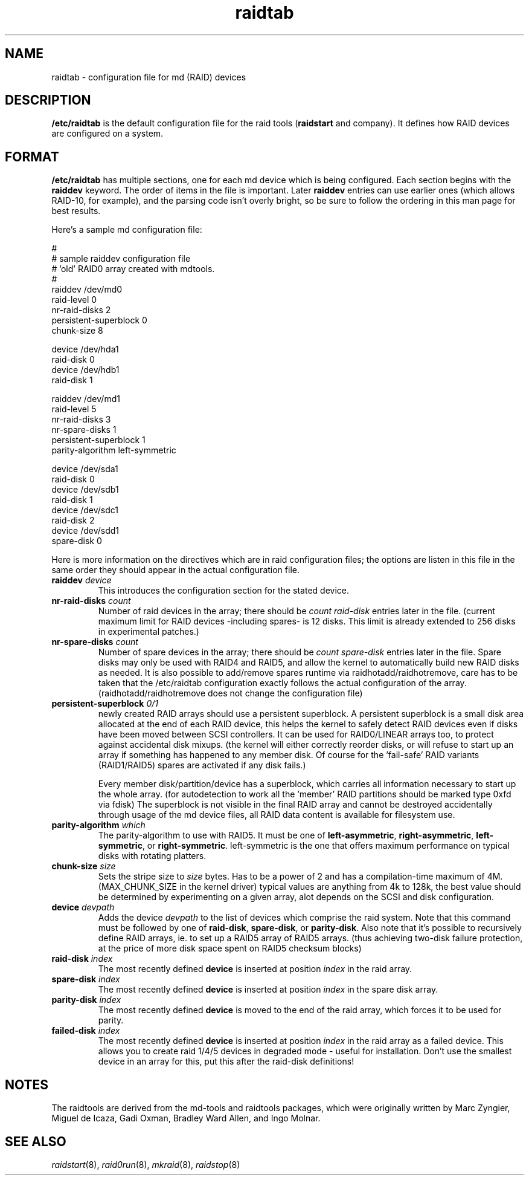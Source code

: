 .\" -*- nroff -*-
.TH raidtab 5
.SH NAME
raidtab \- configuration file for md (RAID) devices
.SH DESCRIPTION
\fB/etc/raidtab\fR is the default configuration file for the raid
tools (\fBraidstart\fP and company). It defines how RAID devices are
configured on a system.

.SH FORMAT
\fB/etc/raidtab\fP has multiple sections, one for each md device which
is being configured. Each section begins with the \fBraiddev\fR keyword.
The order of items in the file is important. Later \fBraiddev\fR entries
can use earlier ones (which allows RAID-10, for example), and the parsing
code isn't overly bright, so be sure to follow the ordering in this
man page for best results.

Here's a sample md configuration file:

.nf
.ta +3i
#
# sample raiddev configuration file
# 'old' RAID0 array created with mdtools.
#
raiddev /dev/md0
    raid-level              0
    nr-raid-disks           2
    persistent-superblock   0
    chunk-size              8

    device                  /dev/hda1
    raid-disk               0
    device                  /dev/hdb1
    raid-disk               1

raiddev /dev/md1
    raid-level              5
    nr-raid-disks           3
    nr-spare-disks          1
    persistent-superblock   1
    parity-algorithm        left-symmetric

    device                  /dev/sda1
    raid-disk               0
    device                  /dev/sdb1
    raid-disk               1
    device                  /dev/sdc1
    raid-disk               2
    device                  /dev/sdd1
    spare-disk              0
.fi

Here is more information on the directives which are in raid configuration
files; the options are listen in this file in the same order they should
appear in the actual configuration file.

.TP
\fBraiddev \fIdevice\fR
This introduces the configuration section for the stated device.

.TP
\fBnr-raid-disks \fIcount\fR
Number of raid devices in the array; there should be \fIcount\fR
\fIraid-disk\fR entries later in the file. (current maximum limit
for RAID devices -including spares- is 12 disks. This limit is
already extended to 256 disks in experimental patches.)

.TP
\fBnr-spare-disks \fIcount\fR
Number of spare devices in the array; there should be \fIcount\fR
\fIspare-disk\fR entries later in the file. Spare disks may only
be used with RAID4 and RAID5, and allow the kernel to automatically
build new RAID disks as needed. It is also possible to add/remove
spares runtime via raidhotadd/raidhotremove, care has to be taken
that the /etc/raidtab configuration exactly follows the actual
configuration of the array. (raidhotadd/raidhotremove does not
change the configuration file)

.TP
\fBpersistent-superblock \fI0/1\fR
newly created RAID arrays should use a persistent superblock. A
persistent superblock is a small disk area allocated at the end
of each RAID device, this helps the kernel to safely detect RAID
devices even if disks have been moved between SCSI controllers.
It can be used for RAID0/LINEAR arrays too, to protect against
accidental disk mixups. (the kernel will either correctly reorder
disks, or will refuse to start up an array if something has
happened to any member disk. Of course for the 'fail-safe' RAID
variants (RAID1/RAID5) spares are activated if any disk fails.)

Every member disk/partition/device has a superblock, which carries
all information necessary to start up the whole array. (for
autodetection to work all the 'member' RAID partitions should be
marked type 0xfd via fdisk) The superblock is not visible in the
final RAID array and cannot be destroyed accidentally through
usage of the md device files, all RAID data content is available
for filesystem use.

.TP
\fBparity-algorithm \fIwhich\fR
The parity-algorithm to use with RAID5. It must be one of
\fBleft-asymmetric\fR, \fBright-asymmetric\fR, \fBleft-symmetric\fR, or
\fBright-symmetric\fR. left-symmetric is the one that offers maximum
performance on typical disks with rotating platters.

.TP
\fBchunk-size \fIsize\fR
Sets the stripe size to \fIsize\fR bytes. Has to be a power of 2 and
has a compilation-time maximum of 4M. (MAX_CHUNK_SIZE in the kernel
driver) typical values are anything from 4k to 128k, the best value
should be determined by experimenting on a given array, alot depends
on the SCSI and disk configuration.

.TP
\fBdevice \fIdevpath\fR
Adds the device \fIdevpath\fR to the list of devices which comprise the
raid system. Note that this command must be followed by one of
\fBraid-disk\fR, \fBspare-disk\fR, or \fBparity-disk\fR. Also note that
it's possible to recursively define RAID arrays, ie. to set up a RAID5
array of RAID5 arrays. (thus achieving two-disk failure protection, at
the price of more disk space spent on RAID5 checksum blocks)

.TP
\fBraid-disk \fIindex\fR
The most recently defined \fBdevice\fR is inserted at position \fIindex\fR
in the raid array.

.TP
\fBspare-disk \fIindex\fR
The most recently defined \fBdevice\fR is inserted at position \fIindex\fR
in the spare disk array.

.TP
\fBparity-disk \fIindex\fR
The most recently defined \fBdevice\fR is moved to the end of the
raid array, which forces it to be used for parity.

.TP
\fBfailed-disk \fIindex\fR
The most recently defined \fBdevice\fR is inserted at position \fIindex\fR
in the raid array as a failed device. This allows you to create raid 1/4/5
devices in degraded mode - useful for installation. Don't use the smallest 
device in an array for this, put this after the raid-disk definitions!

.SH NOTES

The raidtools are derived from the md-tools and raidtools packages, which
were originally written by Marc Zyngier, Miguel de Icaza, Gadi Oxman, 
Bradley Ward Allen, and Ingo Molnar.

.SH SEE ALSO
.IR raidstart (8),
.IR raid0run (8),
.IR mkraid (8),
.IR raidstop (8)
